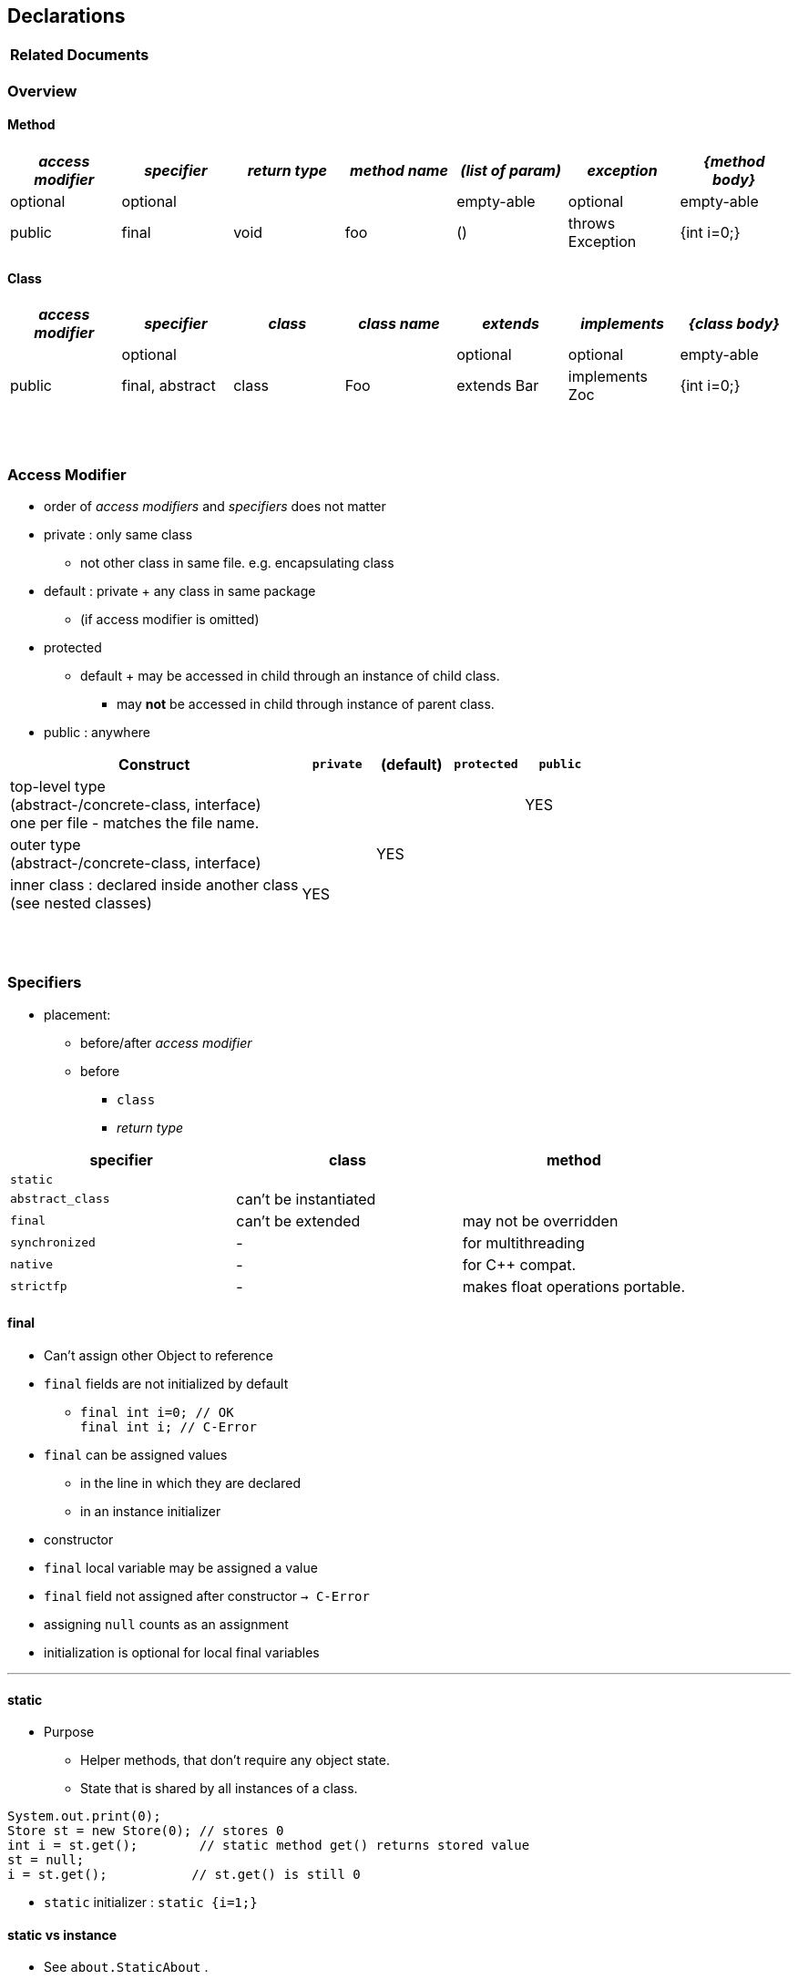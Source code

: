 == Declarations

[options=header]
|===
| Related Documents
|===

=== Overview
==== Method

[cols="10,10,10,10,10,10,10", options="header"]
|===
|__access modifier__|__specifier__|__return type__|__method name__|__(list of param)__|__exception__|__{method body}__
|optional | optional | | | empty-able | optional | empty-able
|public | final | void | foo | () | throws Exception | {int i=0;}
|===

==== Class
[cols="10,10,10,10,10,10,10", options="header"]
|===
|__access modifier__|__specifier__| __class__ | __class name__ |__extends__|__implements__|__{class body}__
| | optional | | | optional | optional |empty-able
|public | final, abstract | class | Foo | extends Bar| implements Zoc | {int i=0;}
|===


{empty} +
{empty} +


=== Access Modifier
* order of _access modifiers_ and _specifiers_ does not matter
* private : only same class
** not other class in same file. e.g. encapsulating class
* default : private + any class in same package
** (if access modifier is omitted)
* protected
** default + may be accessed in child through an instance of child class.
*** may *not* be accessed in child through instance of parent class.
* public : anywhere

[cols="40,10,10,10,10", options="header"]
|===
|Construct | `private` | (default) | `protected` | `public`
|top-level type +
(abstract-/concrete-class, interface) +
one per file - matches the file name. | |  | | YES
|outer type +
(abstract-/concrete-class, interface)|  | YES | |
|inner class : declared inside another class +
(see nested classes) 4+^| YES
|===


{empty} +
{empty} +


=== Specifiers
* placement:
** before/after _access modifier_
** before
*** `class`
*** _return type_

[options=header]
|===
| specifier| class| method
|`static` | |
|`abstract_class` | can't be instantiated |
|`final` | can't be extended | may not be overridden
|`synchronized` | - | for multithreading
|`native` | - |  for C++ compat.
|`strictfp` | - |  makes float operations portable.
|===

==== final
* Can't assign other Object to reference
* `final` fields are not initialized by default
** `final int i=0;  // OK` +
`final int i;       // C-Error`
* `final` can be assigned values
** in the line in which they are declared
** in an instance initializer
* constructor
* `final` local variable may be assigned a value
* `final` field not assigned after constructor `-> C-Error`
* assigning `null` counts as an assignment
* initialization is optional for local final variables

'''

==== static
* Purpose
** Helper methods, that don't require any object state.
** State that is shared by all instances of a class.

[source,java]
System.out.print(0);
Store st = new Store(0); // stores 0
int i = st.get();        // static method get() returns stored value
st = null;
i = st.get();           // st.get() is still 0

* `static` initializer : `static {i=1;}`

==== static vs instance
* See `about.StaticAbout` .


|===
|Instance Variable | one copy per object
|Method (static and instance) | one copy
|Method parameter & local variable (static and instance)| one copy per call
|===

* static imports

[source,java]
import java.util.Arrays;
import static java.util.Arrays.asList;
import static java.util.Arrays.*;
//
import static java.util.Arrays;  // Error
import java.util.Arrays.asList;  // Error



==== Illegal Combinations
* `abstract_class` + `private` = C-Error
* `abstract_class` + `final` = C-Error
* `abstract_class` + `static` = C-Error
